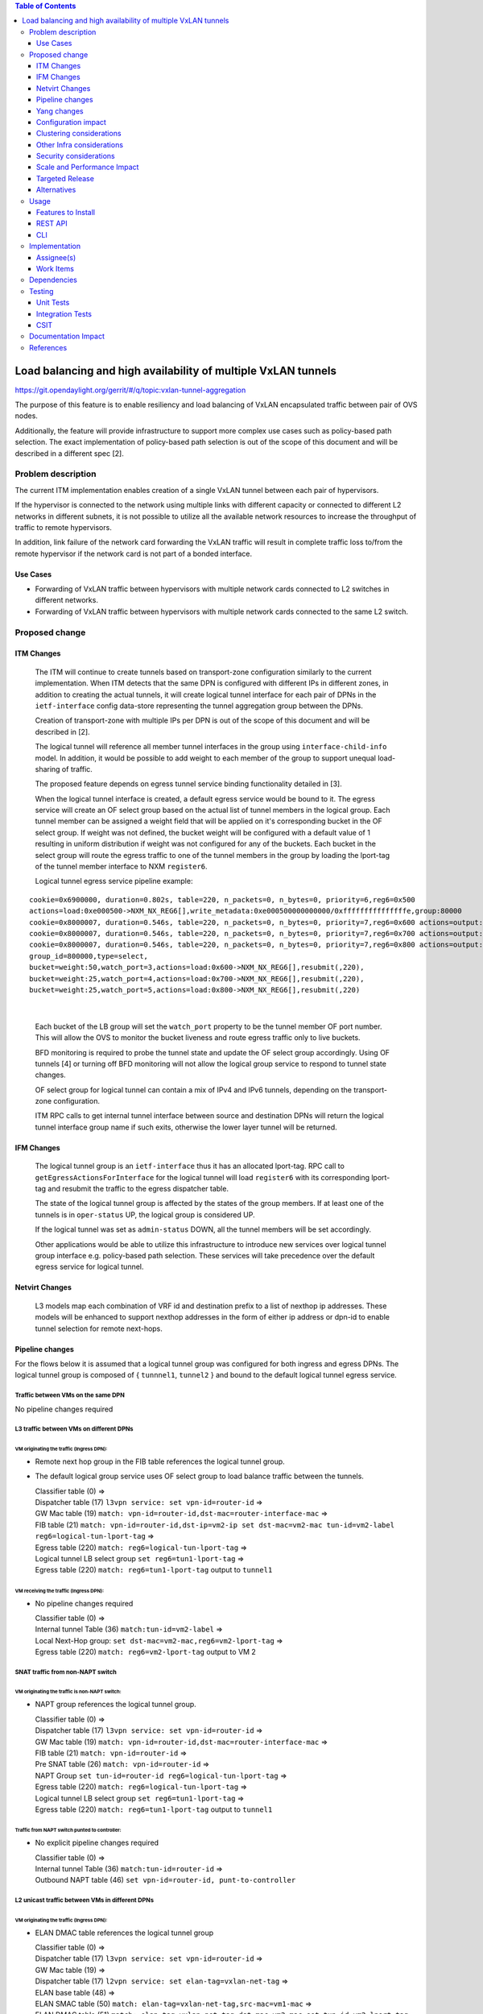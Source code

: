.. contents:: Table of Contents
      :depth: 3

================================================================
Load balancing and high availability of multiple VxLAN tunnels
================================================================

https://git.opendaylight.org/gerrit/#/q/topic:vxlan-tunnel-aggregation

The purpose of this feature is to enable resiliency and load balancing of VxLAN encapsulated traffic
between pair of OVS nodes.

Additionally, the feature will provide infrastructure to support more complex use cases such as policy-based
path selection. The exact implementation of policy-based path selection is out of the scope of this document
and will be described in a different spec [2].


Problem description
===================

The current ITM implementation enables creation of a single VxLAN tunnel between each pair of hypervisors.

If the hypervisor is connected to the network using multiple links with different capacity or connected to different
L2 networks in different subnets, it is not possible to utilize all the available network resources to increase the
throughput of traffic to remote hypervisors.

In addition, link failure of the network card forwarding the VxLAN traffic will result in complete traffic loss
to/from the remote hypervisor if the network card is not part of a bonded interface.

Use Cases
---------

* Forwarding of VxLAN traffic between hypervisors with multiple network cards connected to L2 switches in
  different networks.
* Forwarding of VxLAN traffic between hypervisors with multiple network cards connected to the same L2 switch.

Proposed change
===============

ITM Changes
------------
  The ITM will continue to create tunnels based on transport-zone configuration similarly to the current implementation.
  When ITM detects that the same DPN is configured with different IPs in different zones, in addition to creating the
  actual tunnels, it will create logical tunnel interface for each pair of DPNs in the ``ietf-interface``
  config data-store representing the tunnel aggregation group between the DPNs.

  Creation of transport-zone with multiple IPs per DPN is out of the scope of this document and will be described in [2].

  The logical tunnel will reference all member tunnel interfaces in the group using ``interface-child-info`` model.
  In addition, it would be possible to add weight to each member of the group to support unequal load-sharing of traffic.

  The proposed feature depends on egress tunnel service binding functionality detailed in [3].

  When the logical tunnel interface is created, a default egress service would be bound to it. The egress service will
  create an OF select group based on the actual list of tunnel members in the logical group.
  Each tunnel member can be assigned a weight field that will be applied on it's corresponding bucket in the OF select
  group. If weight was not defined, the bucket weight will be configured with a default value of 1 resulting
  in uniform distribution if weight was not configured for any of the buckets.
  Each bucket in the select group will route the egress traffic to one of the tunnel members in the group by
  loading the lport-tag of the tunnel member interface to NXM ``register6``.

  Logical tunnel egress service pipeline example:

::

     cookie=0x6900000, duration=0.802s, table=220, n_packets=0, n_bytes=0, priority=6,reg6=0x500
     actions=load:0xe000500->NXM_NX_REG6[],write_metadata:0xe000500000000000/0xfffffffffffffffe,group:80000
     cookie=0x8000007, duration=0.546s, table=220, n_packets=0, n_bytes=0, priority=7,reg6=0x600 actions=output:3
     cookie=0x8000007, duration=0.546s, table=220, n_packets=0, n_bytes=0, priority=7,reg6=0x700 actions=output:4
     cookie=0x8000007, duration=0.546s, table=220, n_packets=0, n_bytes=0, priority=7,reg6=0x800 actions=output:5
     group_id=800000,type=select,
     bucket=weight:50,watch_port=3,actions=load:0x600->NXM_NX_REG6[],resubmit(,220),
     bucket=weight:25,watch_port=4,actions=load:0x700->NXM_NX_REG6[],resubmit(,220),
     bucket=weight:25,watch_port=5,actions=load:0x800->NXM_NX_REG6[],resubmit(,220)

|

  Each bucket of the LB group will set the ``watch_port`` property to be the tunnel member OF port number.
  This will allow the OVS to monitor the bucket liveness and route egress traffic only to live buckets.

  BFD monitoring is required to probe the tunnel state and update the OF select group accordingly. Using OF tunnels [4]
  or turning off BFD monitoring will not allow the logical group service to respond to tunnel state changes.

  OF select group for logical tunnel can contain a mix of IPv4 and IPv6 tunnels, depending on the transport-zone
  configuration.

  ITM RPC calls to get internal tunnel interface between source and destination DPNs will return the logical tunnel
  interface group name if such exits, otherwise the lower layer tunnel will be returned.

IFM Changes
------------

  The logical tunnel group is an ``ietf-interface`` thus it has an allocated lport-tag.
  RPC call to ``getEgressActionsForInterface`` for the logical tunnel will load ``register6`` with its corresponding
  lport-tag and resubmit the traffic to the egress dispatcher table.

  The state of the logical tunnel group is affected by the states of the group members. If at least one of the
  tunnels is in ``oper-status`` UP, the logical group is considered UP.

  If the logical tunnel was set as ``admin-status`` DOWN, all the tunnel members will be set accordingly.

  Other applications would be able to utilize this infrastructure to introduce new services over logical tunnel group
  interface e.g. policy-based path selection. These services will take precedence over the default egress service for
  logical tunnel.

Netvirt Changes
----------------
  L3 models map each combination of VRF id and destination prefix to a list of nexthop ip addresses.
  These models will be enhanced to support nexthop addresses in the form of either ip address or dpn-id to enable
  tunnel selection for remote next-hops.


Pipeline changes
----------------

For the flows below it is assumed that a logical tunnel group was configured for both ingress and egress DPNs.
The logical tunnel group is composed of { ``tunnnel1``, ``tunnel2`` } and bound to the default logical tunnel
egress service.

Traffic between VMs on the same DPN
^^^^^^^^^^^^^^^^^^^^^^^^^^^^^^^^^^^
No pipeline changes required

L3 traffic between VMs on different DPNs
^^^^^^^^^^^^^^^^^^^^^^^^^^^^^^^^^^^^^^^^

VM originating the traffic (**Ingress DPN**):
"""""""""""""""""""""""""""""""""""""""""""""
- Remote next hop group in the FIB table references the logical tunnel group.
- The default logical group service uses OF select group to load balance traffic between the tunnels.

  | Classifier table (0) =>
  | Dispatcher table (17) ``l3vpn service: set vpn-id=router-id`` =>
  | GW Mac table (19) ``match: vpn-id=router-id,dst-mac=router-interface-mac`` =>
  | FIB table (21) ``match: vpn-id=router-id,dst-ip=vm2-ip set dst-mac=vm2-mac tun-id=vm2-label reg6=logical-tun-lport-tag`` =>
  | Egress table (220) ``match: reg6=logical-tun-lport-tag`` =>
  | Logical tunnel LB select group ``set reg6=tun1-lport-tag`` =>
  | Egress table (220) ``match: reg6=tun1-lport-tag`` output to ``tunnel1``


VM receiving the traffic (**Ingress DPN**):
"""""""""""""""""""""""""""""""""""""""""""
- No pipeline changes required

  | Classifier table (0) =>
  | Internal tunnel Table (36) ``match:tun-id=vm2-label`` =>
  | Local Next-Hop group: ``set dst-mac=vm2-mac,reg6=vm2-lport-tag`` =>
  | Egress table (220) ``match: reg6=vm2-lport-tag`` output to VM 2


SNAT traffic from non-NAPT switch
^^^^^^^^^^^^^^^^^^^^^^^^^^^^^^^^^^

VM originating the traffic is non-NAPT switch:
"""""""""""""""""""""""""""""""""""""""""""""""
- NAPT group references the logical tunnel group.

  | Classifier table (0) =>
  | Dispatcher table (17) ``l3vpn service: set vpn-id=router-id`` =>
  | GW Mac table (19) ``match: vpn-id=router-id,dst-mac=router-interface-mac`` =>
  | FIB table (21) ``match: vpn-id=router-id`` =>
  | Pre SNAT table (26) ``match: vpn-id=router-id`` =>
  | NAPT Group ``set tun-id=router-id reg6=logical-tun-lport-tag`` =>
  | Egress table (220) ``match: reg6=logical-tun-lport-tag`` =>
  | Logical tunnel LB select group ``set reg6=tun1-lport-tag`` =>
  | Egress table (220) ``match: reg6=tun1-lport-tag`` output to ``tunnel1``

Traffic from NAPT switch punted to controller:
"""""""""""""""""""""""""""""""""""""""""""""""
- No explicit pipeline changes required

  | Classifier table (0) =>
  | Internal tunnel Table (36) ``match:tun-id=router-id`` =>
  | Outbound NAPT table (46) ``set vpn-id=router-id, punt-to-controller``

L2 unicast traffic between VMs in different DPNs
^^^^^^^^^^^^^^^^^^^^^^^^^^^^^^^^^^^^^^^^^^^^^^^^^

VM originating the traffic (**Ingress DPN**):
"""""""""""""""""""""""""""""""""""""""""""""
- ELAN DMAC table references the logical tunnel group

  | Classifier table (0) =>
  | Dispatcher table (17) ``l3vpn service: set vpn-id=router-id`` =>
  | GW Mac table (19) =>
  | Dispatcher table (17) ``l2vpn service: set elan-tag=vxlan-net-tag`` =>
  | ELAN base table (48) =>
  | ELAN SMAC table (50) ``match: elan-tag=vxlan-net-tag,src-mac=vm1-mac`` =>
  | ELAN DMAC table (51) ``match: elan-tag=vxlan-net-tag,dst-mac=vm2-mac set tun-id=vm2-lport-tag reg6=logical-tun-lport-tag`` =>
  | Egress table (220) ``match: reg6=logical-tun-lport-tag`` =>
  | Logical tunnel LB select group ``set reg6=tun2-lport-tag`` =>
  | Egress table (220) ``match: reg6=tun2-lport-tag`` output to ``tunnel2``

VM receiving the traffic (**Ingress DPN**):
"""""""""""""""""""""""""""""""""""""""""""
- No explicit pipeline changes required

  | Classifier table (0) =>
  | Internal tunnel Table (36) ``match:tun-id=vm2-lport-tag set reg6=vm2-lport-tag`` =>
  | Egress table (220) ``match: reg6=vm2-lport-tag`` output to VM 2


L2 multicast traffic between VMs in different DPNs
^^^^^^^^^^^^^^^^^^^^^^^^^^^^^^^^^^^^^^^^^^^^^^^^^^^

VM originating the traffic (**Ingress DPN**):
"""""""""""""""""""""""""""""""""""""""""""""
- ELAN broadcast group references the logical tunnel group.

  | Classifier table (0) =>
  | Dispatcher table (17) ``l3vpn service: set vpn-id=router-id`` =>
  | GW Mac table (19) =>
  | Dispatcher table (17) ``l2vpn service: set elan-tag=vxlan-net-tag`` =>
  | ELAN base table (48) =>
  | ELAN SMAC table (50) ``match: elan-tag=vxlan-net-tag,src-mac=vm1-mac`` =>
  | ELAN DMAC table (51) =>
  | ELAN DMAC table (52) ``match: elan-tag=vxlan-net-tag`` =>
  | ELAN BC group ``goto_group=elan-local-group, set tun-id=vxlan-net-tag reg6=logical-tun-lport-tag`` =>
  | Egress table (220) ``match: reg6=logical-tun-lport-tag`` =>
  | Logical tunnel LB select group ``set reg6=tun1-lport-tag`` =>
  | Egress table (220) ``match: reg6=tun1-lport-tag`` output to ``tunnel1``

VM receiving the traffic (**Ingress DPN**):
"""""""""""""""""""""""""""""""""""""""""""
- No explicit pipeline changes required

  | Classifier table (0) =>
  | Internal tunnel Table (36) ``match:tun-id=vxlan-net-tag`` =>
  | ELAN local BC group ``set tun-id=vm2-lport-tag`` =>
  | ELAN filter equal table (55) ``match: tun-id=vm2-lport-tag set reg6=vm2-lport-tag`` =>
  | Egress table (220) ``match: reg6=vm2-lport-tag`` output to VM 2


Yang changes
------------
The following changes would be required to support configuration of logical tunnel group:

IFM Yang Changes
^^^^^^^^^^^^^^^^^
Add a new tunnel type to represent the logical group in ``odl-interface.yang``.
::

    identity tunnel-type-logical-group {
        description "Aggregation of multiple tunnel endpoints between two DPNs";
        base tunnel-type-base;
    }

Each tunnel member in the logical group can have an assigned weight as part of ``tunnel-optional-params``
in ``odl-interface:if-tunnel`` augment to support unequal load sharing.

.. code-block:: json
   :emphasize-lines: 12-14

    grouping tunnel-optional-params {
        leaf tunnel-source-ip-flow {
            type boolean;
            default false;
        }

        leaf tunnel-remote-ip-flow {
            type boolean;
            default false;
        }

        leaf weight {
           type uint16;
        }

        ...
    }


ITM Yang Changes
^^^^^^^^^^^^^^^^^^
Each tunnel endpoint in ``itm:transport-zones/transport-zone`` can be configured with optional weight parameter.
Weight configuration will be propagated to ``tunnel-optional-params``.

.. code-block:: json
   :emphasize-lines: 15-18

    list vteps {
         key "dpn-id portname";
         leaf dpn-id {
             type uint64;
         }

         leaf portname {
              type string;
         }

         leaf ip-address {
              type inet:ip-address;
         }

         leaf weight {
              type unit16;
              default 1;
         }

         leaf option-of-tunnel {
              type boolean;
              default false;
         }
    }

The RPC call ``itm-rpc:get-internal-or-external-interface-name`` will be enhanced to contain the destination dp-id
as an optional input parameter

.. code-block:: json
   :emphasize-lines: 7-9

    rpc get-internal-or-external-interface-name {
        input {
             leaf source-dpid {
                  type uint64;
             }

             leaf destination-dpid {
                  type uint64;
             }

             leaf destination-ip {
                  type inet:ip-address;
             }

             leaf tunnel-type {
                 type identityref {
                      base odlif:tunnel-type-base;
                 }
             }
       }

       output {
            leaf interface-name {
                 type string;
            }
       }
    }

FIB Yang Changes
^^^^^^^^^^^^^^^^^
On VRF entry creation, if the dpn-id of the destination prefix is known it will be preferred over the tep ip
address. ``odl-fib:fibEntries/vrfTables/vrfEntry/route-paths`` will be enhanced to contain the type of
``nexthop-address``.

.. code-block:: json
   :emphasize-lines: 12-16

    list vrfEntry {

    ...

        list route-paths {
             key "nexthop-address";
             leaf nexthop-address {
                  type string;
                  mandatory true;
             }

             leaf nexthop-type {
                  type identityref {
                       base nexthop-type-base;
                  }
             }

             leaf label {
                  type uint32;
             }
        }
    }

    identity nexthop-type-base {
        description "Base identity for nexthop type";
    }

    identity ipaddress-nexthop-type {
        base nexthop-type-base;
    }

    identity dpid-nexthop-type {
        base nexthop-type-base;
    }

Configuration impact
---------------------
None

Clustering considerations
-------------------------
None

Other Infra considerations
--------------------------
None

Security considerations
-----------------------
None

Scale and Performance Impact
----------------------------
This feature is expected to increase the datapath throughput by utilizing all available network resources.

Targeted Release
-----------------
Carbon

Alternatives
------------
There are certain use cases where it would be possible to add the network cards to a separate bridge with
LACP enabled and patch it to br-int but this alternative was rejected since it imposes limitations on
the type of links and the overall capacity.

Usage
=====

Features to Install
-------------------
This feature doesn’t add any new karaf feature.

REST API
--------
Create multiple uplinks between pair of OVS nodes
^^^^^^^^^^^^^^^^^^^^^^^^^^^^^^^^^^^^^^^^^^^^^^^^^^
**URL:** restconf/config/itm:transport-zones/

**Sample JSON data**

The following REST will create 3 bi-directional tunnels between two OVS nodes.
::

  {
     "transport-zone": [
      {
          "zone-name": "underlay-net1",
          "subnets": [
          {
            "prefix": "0.0.0.0/0",
            "vteps": [
              {
                "dpn-id": 273348439543366,
                "portname": "tunnel_port",
                "ip-address": "20.2.1.2",
                "option-of-tunnel": false
              },
              {
                "dpn-id": 110400932149974,
                "portname": "tunnel_port",
                "ip-address": "20.2.1.3",
                "option-of-tunnel": false
              }
            ],
            "gateway-ip": "0.0.0.0",
            "vlan-id": 0
          }
         ],
        "tunnel-type": "odl-interface:tunnel-type-vxlan"
      },
      {
          "zone-name": "underlay-net2",
          "subnets": [
          {
            "prefix": "0.0.0.0/0",
            "vteps": [
              {
                "dpn-id": 273348439543366,
                "portname": "tunnel_port",
                "ip-address": "30.3.1.2",
                "option-of-tunnel": false
              },
              {
                "dpn-id": 110400932149974,
                "portname": "tunnel_port",
                "ip-address": "30.3.1.3",
                "option-of-tunnel": false
              }
            ],
            "gateway-ip": "0.0.0.0",
            "vlan-id": 0
          }
         ],
        "tunnel-type": "odl-interface:tunnel-type-vxlan"
      },
     {
          "zone-name": "underlay-net3",
          "subnets": [
          {
            "prefix": "0.0.0.0/0",
            "vteps": [
              {
                "dpn-id": 273348439543366,
                "portname": "tunnel_port",
                "ip-address": "40.4.1.2",
                "option-of-tunnel": false
              },
              {
                "dpn-id": 110400932149974,
                "portname": "tunnel_port",
                "ip-address": "40.4.1.3",
                "option-of-tunnel": false
              }
            ],
            "gateway-ip": "0.0.0.0",
            "vlan-id": 0
          }
         ],
        "tunnel-type": "odl-interface:tunnel-type-vxlan"
      }
    ]
   }

ITM RPCs
^^^^^^^^^

**URL:** restconf/operations/itm-rpc:get-tunnel-interface-name
::

 {
    "input": {
        "source-dpid": "40146672641571",
        "destination-dpid": "102093507130250",
        "tunnel-type": "odl-interface:tunnel-type-vxlan"
    }
 }

**URL:** restconf/operations/itm-rpc:get-internal-or-external-interface-name
::

 {
    "input": {
        "source-dpid": "40146672641571",
        "destination-dpid": "102093507130250",
        "tunnel-type": "odl-interface:tunnel-type-vxlan"
    }
 }


CLI
---
None


Implementation
==============

Assignee(s)
-----------

Primary assignee:
  Tali Ben-Meir <tali@hpe.com>

Other contributors:
  TBD


Work Items
----------
Trello card: https://trello.com/c/Q7LgiHH7/92-multiple-vxlan-endpoints-for-compute

* Add support to ITM for creation of multiple tunnels between pair of DPNs
* Create logical tunnel group in ``ietf-interface`` if more than one tunnel exist between two DPNs.
  Update the ``interface-child-info`` model with the list of individual tunnel members
* Bind a default service for the logical tunnel interface to create OF select group based on the tunnel members
* Change ITM RPC calls to ``getTunnelInterfaceName`` and ``getInternalOrExternalInterfaceName`` to prefer
  the logical tunnel group over the tunnel members
* Support OF weighted select group


Dependencies
============
None

Testing
=======

Unit Tests
----------
* ITM unitests will be enhanced with test cases of multiple tunnels
* IFM unitests will be enhanced to handle CRUD operations on logical tunnel group

Integration Tests
-----------------

CSIT
----
Transport zone creation with multiple tunnels
^^^^^^^^^^^^^^^^^^^^^^^^^^^^^^^^^^^^^^^^^^^^^^
* Verify tunnel endpoint creation
* Verify logical tunnel group creation
* Verify logical tunnel service binding flows/group

Transport zone removal with multiple tunnels
^^^^^^^^^^^^^^^^^^^^^^^^^^^^^^^^^^^^^^^^^^^^^^
* Verify tunnel endpoint removal
* Verify logical tunnel group removal
* Verify logical tunnel service binding flows/group removal

Transport zone updates to single/multiple tunnels
^^^^^^^^^^^^^^^^^^^^^^^^^^^^^^^^^^^^^^^^^^^^^^^^^^^^^^^
* Verify tunnel endpoint creation/removal
* Verify logical tunnel group creation/removal
* Verify logical tunnel service binding flows/group creation/removal

Transport zone creation with multiple OF tunnels
^^^^^^^^^^^^^^^^^^^^^^^^^^^^^^^^^^^^^^^^^^^^^^^^^
* Verify tunnel endpoint creation
* Verify logical tunnel group creation
* Verify logical tunnel service binding flows/group

Documentation Impact
====================
None

References
==========

[1] `OpenDaylight Documentation Guide <http://docs.opendaylight.org/en/latest/documentation.html>`__

[2] `Policy based path selection <https://git.opendaylight.org/gerrit/#/c/51457>`__

[3] `Service Binding On Tunnels <https://git.opendaylight.org/gerrit/#/c/51270>`__

[4] `OF tunnels <http://docs.opendaylight.org/en/latest/submodules/genius/docs/specs/of-tunnels.html>`__
